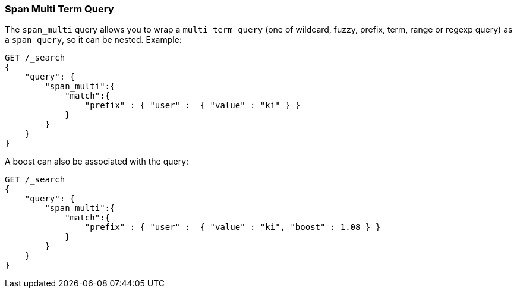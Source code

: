 [[query-dsl-span-multi-term-query]]
=== Span Multi Term Query

The `span_multi` query allows you to wrap a `multi term query` (one of wildcard,
fuzzy, prefix, term, range or regexp query) as a `span query`, so
it can be nested. Example:

[source,js]
--------------------------------------------------
GET /_search
{
    "query": {
        "span_multi":{
            "match":{
                "prefix" : { "user" :  { "value" : "ki" } }
            }
        }
    }
}
--------------------------------------------------
// CONSOLE

A boost can also be associated with the query:

[source,js]
--------------------------------------------------
GET /_search
{
    "query": {
        "span_multi":{
            "match":{
                "prefix" : { "user" :  { "value" : "ki", "boost" : 1.08 } }
            }
        }
    }
}
--------------------------------------------------
// CONSOLE

